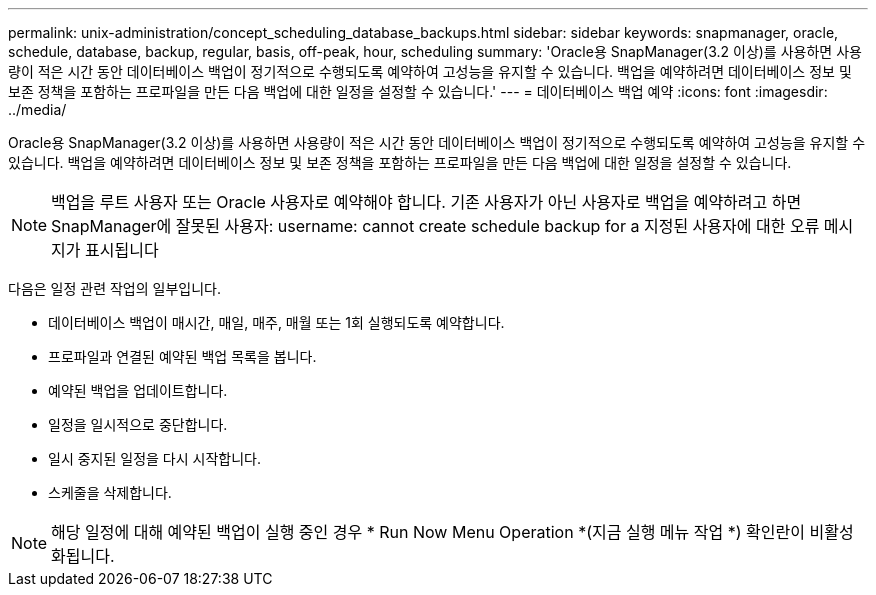 ---
permalink: unix-administration/concept_scheduling_database_backups.html 
sidebar: sidebar 
keywords: snapmanager, oracle, schedule, database, backup, regular, basis, off-peak, hour, scheduling 
summary: 'Oracle용 SnapManager(3.2 이상)를 사용하면 사용량이 적은 시간 동안 데이터베이스 백업이 정기적으로 수행되도록 예약하여 고성능을 유지할 수 있습니다. 백업을 예약하려면 데이터베이스 정보 및 보존 정책을 포함하는 프로파일을 만든 다음 백업에 대한 일정을 설정할 수 있습니다.' 
---
= 데이터베이스 백업 예약
:icons: font
:imagesdir: ../media/


[role="lead"]
Oracle용 SnapManager(3.2 이상)를 사용하면 사용량이 적은 시간 동안 데이터베이스 백업이 정기적으로 수행되도록 예약하여 고성능을 유지할 수 있습니다. 백업을 예약하려면 데이터베이스 정보 및 보존 정책을 포함하는 프로파일을 만든 다음 백업에 대한 일정을 설정할 수 있습니다.


NOTE: 백업을 루트 사용자 또는 Oracle 사용자로 예약해야 합니다. 기존 사용자가 아닌 사용자로 백업을 예약하려고 하면 SnapManager에 잘못된 사용자: username: cannot create schedule backup for a 지정된 사용자에 대한 오류 메시지가 표시됩니다

다음은 일정 관련 작업의 일부입니다.

* 데이터베이스 백업이 매시간, 매일, 매주, 매월 또는 1회 실행되도록 예약합니다.
* 프로파일과 연결된 예약된 백업 목록을 봅니다.
* 예약된 백업을 업데이트합니다.
* 일정을 일시적으로 중단합니다.
* 일시 중지된 일정을 다시 시작합니다.
* 스케줄을 삭제합니다.



NOTE: 해당 일정에 대해 예약된 백업이 실행 중인 경우 * Run Now Menu Operation *(지금 실행 메뉴 작업 *) 확인란이 비활성화됩니다.
